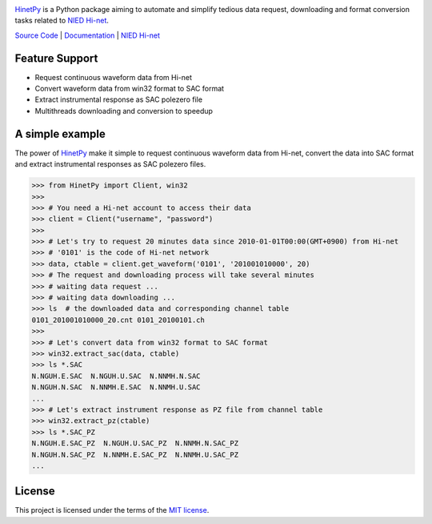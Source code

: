 .. image:: https://img.shields.io/travis/seisman/HinetPy/master.svg
    :target: https://travis-ci.org/seisman/HinetPy

.. image:: https://codecov.io/gh/seisman/HinetPy/branch/master/graph/badge.svg
   :target: https://codecov.io/gh/seisman/HinetPy

.. image:: https://img.shields.io/github/release/seisman/HinetPy.svg
    :target: https://github.com/seisman/HinetPy/releases

.. image:: https://img.shields.io/pypi/v/HinetPy.svg
    :target: https://pypi.org/project/HinetPy/

.. image:: https://img.shields.io/pypi/pyversions/HinetPy.svg
    :target: https://pypi.org/project/HinetPy/

.. image:: https://img.shields.io/github/license/seisman/HinetPy.svg
    :target: https://github.com/seisman/HinetPy/blob/master/LICENSE

`HinetPy`_ is a Python package aiming to automate and simplify tedious data
request, downloading and format conversion tasks related to `NIED Hi-net`_.

`Source Code <https://github.com/seisman/HinetPy>`_ | `Documentation <https://seisman.github.io/HinetPy>`_ | `NIED Hi-net`_

Feature Support
===============

- Request continuous waveform data from Hi-net
- Convert waveform data from win32 format to SAC format
- Extract instrumental response as SAC polezero file
- Multithreads downloading and conversion to speedup

A simple example
================

The power of `HinetPy`_ make it simple to request continuous waveform data
from Hi-net, convert the data into SAC format and extract instrumental
responses as SAC polezero files.

>>> from HinetPy import Client, win32
>>>
>>> # You need a Hi-net account to access their data
>>> client = Client("username", "password")
>>>
>>> # Let's try to request 20 minutes data since 2010-01-01T00:00(GMT+0900) from Hi-net
>>> # '0101' is the code of Hi-net network
>>> data, ctable = client.get_waveform('0101', '201001010000', 20)
>>> # The request and downloading process will take several minutes
>>> # waiting data request ...
>>> # waiting data downloading ...
>>> ls  # the downloaded data and corresponding channel table
0101_201001010000_20.cnt 0101_20100101.ch
>>>
>>> # Let's convert data from win32 format to SAC format
>>> win32.extract_sac(data, ctable)
>>> ls *.SAC
N.NGUH.E.SAC  N.NGUH.U.SAC  N.NNMH.N.SAC
N.NGUH.N.SAC  N.NNMH.E.SAC  N.NNMH.U.SAC
...
>>> # Let's extract instrument response as PZ file from channel table
>>> win32.extract_pz(ctable)
>>> ls *.SAC_PZ
N.NGUH.E.SAC_PZ  N.NGUH.U.SAC_PZ  N.NNMH.N.SAC_PZ
N.NGUH.N.SAC_PZ  N.NNMH.E.SAC_PZ  N.NNMH.U.SAC_PZ
...


License
=======

This project is licensed under the terms of the `MIT license`_.

.. _HinetPy: https://github.com/seisman/HinetPy
.. _win32tools: https://hinetwww11.bosai.go.jp/auth/manual/dlDialogue.php?r=win32tools
.. _NIED Hi-net: http://www.hinet.bosai.go.jp/
.. _MIT license: license.html
